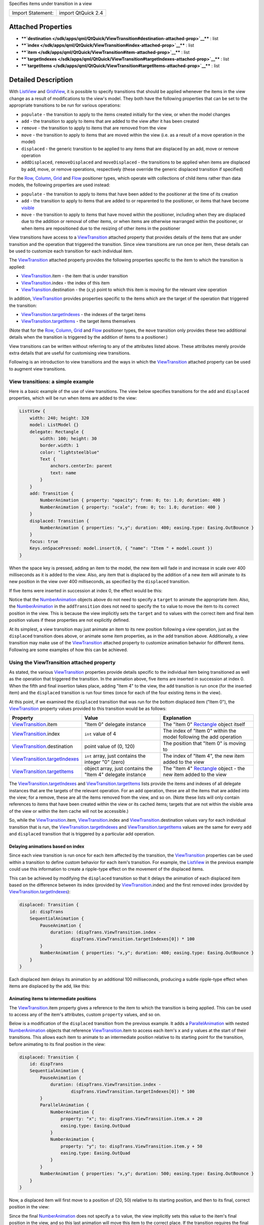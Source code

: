Specifies items under transition in a view

+---------------------+----------------------+
| Import Statement:   | import QtQuick 2.4   |
+---------------------+----------------------+

Attached Properties
-------------------

-  ****`destination </sdk/apps/qml/QtQuick/ViewTransition#destination-attached-prop>`__****
   : list
-  ****`index </sdk/apps/qml/QtQuick/ViewTransition#index-attached-prop>`__****
   : list
-  ****`item </sdk/apps/qml/QtQuick/ViewTransition#item-attached-prop>`__****
   : list
-  ****`targetIndexes </sdk/apps/qml/QtQuick/ViewTransition#targetIndexes-attached-prop>`__****
   : list
-  ****`targetItems </sdk/apps/qml/QtQuick/ViewTransition#targetItems-attached-prop>`__****
   : list

Detailed Description
--------------------

With `ListView </sdk/apps/qml/QtQuick/ListView/>`__ and
`GridView </sdk/apps/qml/QtQuick/draganddrop#gridview>`__, it is
possible to specify transitions that should be applied whenever the
items in the view change as a result of modifications to the view's
model. They both have the following properties that can be set to the
appropriate transitions to be run for various operations:

-  ``populate`` - the transition to apply to the items created initially
   for the view, or when the model changes
-  ``add`` - the transition to apply to items that are added to the view
   after it has been created
-  ``remove`` - the transition to apply to items that are removed from
   the view
-  ``move`` - the transition to apply to items that are moved within the
   view (i.e. as a result of a move operation in the model)
-  ``displaced`` - the generic transition to be applied to any items
   that are displaced by an add, move or remove operation
-  ``addDisplaced``, ``removeDisplaced`` and ``moveDisplaced`` - the
   transitions to be applied when items are displaced by add, move, or
   remove operations, respectively (these override the generic displaced
   transition if specified)

For the `Row </sdk/apps/qml/QtQuick/qtquick-positioning-layouts#row>`__,
`Column </sdk/apps/qml/QtQuick/qtquick-positioning-layouts#column>`__,
`Grid </sdk/apps/qml/QtQuick/qtquick-positioning-layouts#grid>`__ and
`Flow </sdk/apps/qml/QtQuick/qtquick-positioning-layouts#flow>`__
positioner types, which operate with collections of child items rather
than data models, the following properties are used instead:

-  ``populate`` - the transition to apply to items that have been added
   to the positioner at the time of its creation
-  ``add`` - the transition to apply to items that are added to or
   reparented to the positioner, or items that have become
   `visible </sdk/apps/qml/QtQuick/Item#visible-prop>`__
-  ``move`` - the transition to apply to items that have moved within
   the positioner, including when they are displaced due to the addition
   or removal of other items, or when items are otherwise rearranged
   within the positioner, or when items are repositioned due to the
   resizing of other items in the positioner

View transitions have access to a
`ViewTransition </sdk/apps/qml/QtQuick/ViewTransition/>`__ attached
property that provides details of the items that are under transition
and the operation that triggered the transition. Since view transitions
are run once per item, these details can be used to customize each
transition for each individual item.

The `ViewTransition </sdk/apps/qml/QtQuick/ViewTransition/>`__ attached
property provides the following properties specific to the item to which
the transition is applied:

-  `ViewTransition </sdk/apps/qml/QtQuick/ViewTransition/>`__.item - the
   item that is under transition
-  `ViewTransition </sdk/apps/qml/QtQuick/ViewTransition/>`__.index -
   the index of this item
-  `ViewTransition </sdk/apps/qml/QtQuick/ViewTransition/>`__.destination
   - the (x,y) point to which this item is moving for the relevant view
   operation

In addition, `ViewTransition </sdk/apps/qml/QtQuick/ViewTransition/>`__
provides properties specific to the items which are the target of the
operation that triggered the transition:

-  `ViewTransition </sdk/apps/qml/QtQuick/ViewTransition/>`__.\ `targetIndexes </sdk/apps/qml/QtQuick/ViewTransition#targetIndexes-attached-prop>`__
   - the indexes of the target items
-  `ViewTransition </sdk/apps/qml/QtQuick/ViewTransition/>`__.\ `targetItems </sdk/apps/qml/QtQuick/ViewTransition#targetItems-attached-prop>`__
   - the target items themselves

(Note that for the
`Row </sdk/apps/qml/QtQuick/qtquick-positioning-layouts#row>`__,
`Column </sdk/apps/qml/QtQuick/qtquick-positioning-layouts#column>`__,
`Grid </sdk/apps/qml/QtQuick/qtquick-positioning-layouts#grid>`__ and
`Flow </sdk/apps/qml/QtQuick/qtquick-positioning-layouts#flow>`__
positioner types, the ``move`` transition only provides these two
additional details when the transition is triggered by the addition of
items to a positioner.)

View transitions can be written without referring to any of the
attributes listed above. These attributes merely provide extra details
that are useful for customising view transitions.

Following is an introduction to view transitions and the ways in which
the `ViewTransition </sdk/apps/qml/QtQuick/ViewTransition/>`__ attached
property can be used to augment view transitions.

View transitions: a simple example
~~~~~~~~~~~~~~~~~~~~~~~~~~~~~~~~~~

Here is a basic example of the use of view transitions. The view below
specifies transitions for the ``add`` and ``displaced`` properties,
which will be run when items are added to the view:

.. code:: qml

    ListView {
        width: 240; height: 320
        model: ListModel {}
        delegate: Rectangle {
            width: 100; height: 30
            border.width: 1
            color: "lightsteelblue"
            Text {
                anchors.centerIn: parent
                text: name
            }
        }
        add: Transition {
            NumberAnimation { property: "opacity"; from: 0; to: 1.0; duration: 400 }
            NumberAnimation { property: "scale"; from: 0; to: 1.0; duration: 400 }
        }
        displaced: Transition {
            NumberAnimation { properties: "x,y"; duration: 400; easing.type: Easing.OutBounce }
        }
        focus: true
        Keys.onSpacePressed: model.insert(0, { "name": "Item " + model.count })
    }

When the space key is pressed, adding an item to the model, the new item
will fade in and increase in scale over 400 milliseconds as it is added
to the view. Also, any item that is displaced by the addition of a new
item will animate to its new position in the view over 400 milliseconds,
as specified by the ``displaced`` transition.

If five items were inserted in succession at index 0, the effect would
be this:

|image0|

Notice that the
`NumberAnimation </sdk/apps/qml/QtQuick/NumberAnimation/>`__ objects
above do not need to specify a ``target`` to animate the appropriate
item. Also, the
`NumberAnimation </sdk/apps/qml/QtQuick/NumberAnimation/>`__ in the
``addTransition`` does not need to specify the ``to`` value to move the
item to its correct position in the view. This is because the view
implicitly sets the ``target`` and ``to`` values with the correct item
and final item position values if these properties are not explicitly
defined.

At its simplest, a view transition may just animate an item to its new
position following a view operation, just as the ``displaced``
transition does above, or animate some item properties, as in the
``add`` transition above. Additionally, a view transition may make use
of the `ViewTransition </sdk/apps/qml/QtQuick/ViewTransition/>`__
attached property to customize animation behavior for different items.
Following are some examples of how this can be achieved.

Using the ViewTransition attached property
~~~~~~~~~~~~~~~~~~~~~~~~~~~~~~~~~~~~~~~~~~

As stated, the various
`ViewTransition </sdk/apps/qml/QtQuick/ViewTransition/>`__ properties
provide details specific to the individual item being transitioned as
well as the operation that triggered the transition. In the animation
above, five items are inserted in succession at index 0. When the fifth
and final insertion takes place, adding "Item 4" to the view, the
``add`` transition is run once (for the inserted item) and the
``displaced`` transition is run four times (once for each of the four
existing items in the view).

At this point, if we examined the ``displaced`` transition that was run
for the bottom displaced item ("Item 0"), the
`ViewTransition </sdk/apps/qml/QtQuick/ViewTransition/>`__ property
values provided to this transition would be as follows:

+-----------------------------------------------------------------------------------------------------------------------------------------------------+--------------------------------------------------------------+---------------------------------------------------------------------------------------------------------+
| Property                                                                                                                                            | Value                                                        | Explanation                                                                                             |
+=====================================================================================================================================================+==============================================================+=========================================================================================================+
| `ViewTransition </sdk/apps/qml/QtQuick/ViewTransition/>`__.item                                                                                     | "Item 0" delegate instance                                   | The "Item 0" `Rectangle </sdk/apps/qml/QtQuick/Rectangle/>`__ object itself                             |
+-----------------------------------------------------------------------------------------------------------------------------------------------------+--------------------------------------------------------------+---------------------------------------------------------------------------------------------------------+
| `ViewTransition </sdk/apps/qml/QtQuick/ViewTransition/>`__.index                                                                                    | ``int`` value of 4                                           | The index of "Item 0" within the model following the add operation                                      |
+-----------------------------------------------------------------------------------------------------------------------------------------------------+--------------------------------------------------------------+---------------------------------------------------------------------------------------------------------+
| `ViewTransition </sdk/apps/qml/QtQuick/ViewTransition/>`__.destination                                                                              | point value of (0, 120)                                      | The position that "Item 0" is moving to                                                                 |
+-----------------------------------------------------------------------------------------------------------------------------------------------------+--------------------------------------------------------------+---------------------------------------------------------------------------------------------------------+
| `ViewTransition </sdk/apps/qml/QtQuick/ViewTransition/>`__.\ `targetIndexes </sdk/apps/qml/QtQuick/ViewTransition#targetIndexes-attached-prop>`__   | ``int`` array, just contains the integer "0" (zero)          | The index of "Item 4", the new item added to the view                                                   |
+-----------------------------------------------------------------------------------------------------------------------------------------------------+--------------------------------------------------------------+---------------------------------------------------------------------------------------------------------+
| `ViewTransition </sdk/apps/qml/QtQuick/ViewTransition/>`__.\ `targetItems </sdk/apps/qml/QtQuick/ViewTransition#targetItems-attached-prop>`__       | object array, just contains the "Item 4" delegate instance   | The "Item 4" `Rectangle </sdk/apps/qml/QtQuick/Rectangle/>`__ object - the new item added to the view   |
+-----------------------------------------------------------------------------------------------------------------------------------------------------+--------------------------------------------------------------+---------------------------------------------------------------------------------------------------------+

The
`ViewTransition </sdk/apps/qml/QtQuick/ViewTransition/>`__.\ `targetIndexes </sdk/apps/qml/QtQuick/ViewTransition#targetIndexes-attached-prop>`__
and
`ViewTransition </sdk/apps/qml/QtQuick/ViewTransition/>`__.\ `targetItems </sdk/apps/qml/QtQuick/ViewTransition#targetItems-attached-prop>`__
lists provide the items and indexes of all delegate instances that are
the targets of the relevant operation. For an add operation, these are
all the items that are added into the view; for a remove, these are all
the items removed from the view, and so on. (Note these lists will only
contain references to items that have been created within the view or
its cached items; targets that are not within the visible area of the
view or within the item cache will not be accessible.)

So, while the
`ViewTransition </sdk/apps/qml/QtQuick/ViewTransition/>`__.item,
`ViewTransition </sdk/apps/qml/QtQuick/ViewTransition/>`__.index and
`ViewTransition </sdk/apps/qml/QtQuick/ViewTransition/>`__.destination
values vary for each individual transition that is run, the
`ViewTransition </sdk/apps/qml/QtQuick/ViewTransition/>`__.\ `targetIndexes </sdk/apps/qml/QtQuick/ViewTransition#targetIndexes-attached-prop>`__
and
`ViewTransition </sdk/apps/qml/QtQuick/ViewTransition/>`__.\ `targetItems </sdk/apps/qml/QtQuick/ViewTransition#targetItems-attached-prop>`__
values are the same for every ``add`` and ``displaced`` transition that
is triggered by a particular add operation.

Delaying animations based on index
^^^^^^^^^^^^^^^^^^^^^^^^^^^^^^^^^^

Since each view transition is run once for each item affected by the
transition, the
`ViewTransition </sdk/apps/qml/QtQuick/ViewTransition/>`__ properties
can be used within a transition to define custom behavior for each
item's transition. For example, the
`ListView </sdk/apps/qml/QtQuick/ListView/>`__ in the previous example
could use this information to create a ripple-type effect on the
movement of the displaced items.

This can be achieved by modifying the ``displaced`` transition so that
it delays the animation of each displaced item based on the difference
between its index (provided by
`ViewTransition </sdk/apps/qml/QtQuick/ViewTransition/>`__.index) and
the first removed index (provided by
`ViewTransition </sdk/apps/qml/QtQuick/ViewTransition/>`__.\ `targetIndexes </sdk/apps/qml/QtQuick/ViewTransition#targetIndexes-attached-prop>`__):

.. code:: qml

        displaced: Transition {
            id: dispTrans
            SequentialAnimation {
                PauseAnimation {
                    duration: (dispTrans.ViewTransition.index -
                            dispTrans.ViewTransition.targetIndexes[0]) * 100
                }
                NumberAnimation { properties: "x,y"; duration: 400; easing.type: Easing.OutBounce }
            }
        }

Each displaced item delays its animation by an additional 100
milliseconds, producing a subtle ripple-type effect when items are
displaced by the add, like this:

|image1|

Animating items to intermediate positions
^^^^^^^^^^^^^^^^^^^^^^^^^^^^^^^^^^^^^^^^^

The `ViewTransition </sdk/apps/qml/QtQuick/ViewTransition/>`__.item
property gives a reference to the item to which the transition is being
applied. This can be used to access any of the item's attributes, custom
``property`` values, and so on.

Below is a modification of the ``displaced`` transition from the
previous example. It adds a
`ParallelAnimation </sdk/apps/qml/QtQuick/ParallelAnimation/>`__ with
nested `NumberAnimation </sdk/apps/qml/QtQuick/NumberAnimation/>`__
objects that reference
`ViewTransition </sdk/apps/qml/QtQuick/ViewTransition/>`__.item to
access each item's ``x`` and ``y`` values at the start of their
transitions. This allows each item to animate to an intermediate
position relative to its starting point for the transition, before
animating to its final position in the view:

.. code:: qml

        displaced: Transition {
            id: dispTrans
            SequentialAnimation {
                PauseAnimation {
                    duration: (dispTrans.ViewTransition.index -
                            dispTrans.ViewTransition.targetIndexes[0]) * 100
                }
                ParallelAnimation {
                    NumberAnimation {
                        property: "x"; to: dispTrans.ViewTransition.item.x + 20
                        easing.type: Easing.OutQuad
                    }
                    NumberAnimation {
                        property: "y"; to: dispTrans.ViewTransition.item.y + 50
                        easing.type: Easing.OutQuad
                    }
                }
                NumberAnimation { properties: "x,y"; duration: 500; easing.type: Easing.OutBounce }
            }
        }

Now, a displaced item will first move to a position of (20, 50) relative
to its starting position, and then to its final, correct position in the
view:

|image2|

Since the final
`NumberAnimation </sdk/apps/qml/QtQuick/NumberAnimation/>`__ does not
specify a ``to`` value, the view implicitly sets this value to the
item's final position in the view, and so this last animation will move
this item to the correct place. If the transition requires the final
position of the item for some calculation, this is accessible through
`ViewTransition </sdk/apps/qml/QtQuick/ViewTransition/>`__.destination.

Instead of using multiple NumberAnimations, you could use a
`PathAnimation </sdk/apps/qml/QtQuick/animation#pathanimation>`__ to
animate an item over a curved path. For example, the ``add`` transition
in the previous example could be augmented with a
`PathAnimation </sdk/apps/qml/QtQuick/animation#pathanimation>`__ as
follows: to animate newly added items along a path:

.. code:: qml

        add: Transition {
            id: addTrans
            NumberAnimation { property: "opacity"; from: 0; to: 1.0; duration: 400 }
            NumberAnimation { property: "scale"; from: 0; to: 1.0; duration: 400 }
            PathAnimation {
                duration: 1000
                path: Path {
                    startX: addTrans.ViewTransition.destination.x + 200
                    startY: addTrans.ViewTransition.destination.y + 200
                    PathCurve { relativeX: -100; relativeY: -50 }
                    PathCurve { relativeX: 50; relativeY: -150 }
                    PathCurve {
                        x: addTrans.ViewTransition.destination.x
                        y: addTrans.ViewTransition.destination.y
                    }
                }
            }
        }

This animates newly added items along a path. Notice that each path is
specified relative to each item's final destination point, so that items
inserted at different indexes start their paths from different
positions:

|image3|

Handling interrupted animations
~~~~~~~~~~~~~~~~~~~~~~~~~~~~~~~

A view transition may be interrupted at any time if a different view
transition needs to be applied while the original transition is in
progress. For example, say Item A is inserted at index 0 and undergoes
an "add" transition; then, Item B is inserted at index 0 in quick
succession before Item A's transition has finished. Since Item B is
inserted before Item A, it will displace Item A, causing the view to
interrupt Item A's "add" transition mid-way and start a "displaced"
transition on Item A instead.

For simple animations that simply animate an item's movement to its
final destination, this interruption is unlikely to require additional
consideration. However, if a transition changes other properties, this
interruption may cause unwanted side effects. Consider the first example
on this page, repeated below for convenience:

.. code:: qml

    ListView {
        width: 240; height: 320
        model: ListModel {}
        delegate: Rectangle {
            width: 100; height: 30
            border.width: 1
            color: "lightsteelblue"
            Text {
                anchors.centerIn: parent
                text: name
            }
        }
        add: Transition {
            NumberAnimation { property: "opacity"; from: 0; to: 1.0; duration: 400 }
            NumberAnimation { property: "scale"; from: 0; to: 1.0; duration: 400 }
        }
        displaced: Transition {
            NumberAnimation { properties: "x,y"; duration: 400; easing.type: Easing.OutBounce }
        }
        focus: true
        Keys.onSpacePressed: model.insert(0, { "name": "Item " + model.count })
    }

If multiple items are added in rapid succession, without waiting for a
previous transition to finish, this is the result:

|image4|

Each newly added item undergoes an ``add`` transition, but before the
transition can finish, another item is added, displacing the previously
added item. Because of this, the ``add`` transition on the previously
added item is interrupted and a ``displaced`` transition is started on
the item instead. Due to the interruption, the ``opacity`` and ``scale``
animations have not completed, thus producing items with opacity and
scale that are below 1.0.

To fix this, the ``displaced`` transition should additionally ensure the
item properties are set to the end values specified in the ``add``
transition, effectively resetting these values whenever an item is
displaced. In this case, it means setting the item opacity and scale to
1.0:

.. code:: qml

        displaced: Transition {
            NumberAnimation { properties: "x,y"; duration: 400; easing.type: Easing.OutBounce }
            // ensure opacity and scale values return to 1.0
            NumberAnimation { property: "opacity"; to: 1.0 }
            NumberAnimation { property: "scale"; to: 1.0 }
        }

Now, when an item's ``add`` transition is interrupted, its opacity and
scale are animated to 1.0 upon displacement, avoiding the erroneous
visual effects from before:

|image5|

The same principle applies to any combination of view transitions. An
added item may be moved before its add transition finishes, or a moved
item may be removed before its moved transition finishes, and so on; so,
the rule of thumb is that every transition should handle the same set of
properties.

Restrictions regarding ScriptAction
~~~~~~~~~~~~~~~~~~~~~~~~~~~~~~~~~~~

When a view transition is initialized, any property bindings that refer
to the `ViewTransition </sdk/apps/qml/QtQuick/ViewTransition/>`__
attached property are evaluated in preparation for the transition. Due
to the nature of the internal construction of a view transition, the
attributes of the
`ViewTransition </sdk/apps/qml/QtQuick/ViewTransition/>`__ attached
property are only valid for the relevant item when the transition is
initialized, and may not be valid when the transition is actually run.

Therefore, a `ScriptAction </sdk/apps/qml/QtQuick/ScriptAction/>`__
within a view transition should not refer to the
`ViewTransition </sdk/apps/qml/QtQuick/ViewTransition/>`__ attached
property, as it may not refer to the expected values at the time that
the `ScriptAction </sdk/apps/qml/QtQuick/ScriptAction/>`__ is actually
invoked. Consider the following example:

.. code:: qml

    ListView {
        width: 240; height: 320
        model: ListModel {
            Component.onCompleted: {
                for (var i=0; i<8; i++)
                    append({"name": i})
            }
        }
        delegate: Rectangle {
            width: 100; height: 30
            border.width: 1
            color: "lightsteelblue"
            Text {
                anchors.centerIn: parent
                text: name
            }
            objectName: name
        }
        move: Transition {
            id: moveTrans
            SequentialAnimation {
                ColorAnimation { property: "color"; to: "yellow"; duration: 400 }
                NumberAnimation { properties: "x,y"; duration: 800; easing.type: Easing.OutBack }
                ScriptAction { script: moveTrans.ViewTransition.item.color = "lightsteelblue" }
            }
        }
        displaced: Transition {
            NumberAnimation { properties: "x,y"; duration: 400; easing.type: Easing.OutBounce }
        }
        focus: true
        Keys.onSpacePressed: model.move(5, 1, 3)
    }

When the space key is pressed, three items are moved from index 5 to
index 1. For each moved item, the ``moveTransition`` sequence presumably
animates the item's color to "yellow", then animates it to its final
position, then changes the item color back to "lightsteelblue" using a
`ScriptAction </sdk/apps/qml/QtQuick/ScriptAction/>`__. However, when
run, the transition does not produce the intended result:

|image6|

Only the last moved item is returned to the "lightsteelblue" color; the
others remain yellow. This is because the
`ScriptAction </sdk/apps/qml/QtQuick/ScriptAction/>`__ is not run until
after the transition has already been initialized, by which time the
`ViewTransition </sdk/apps/qml/QtQuick/ViewTransition/>`__.item value
has changed to refer to a different item; the item that the script had
intended to refer to is not the one held by
`ViewTransition </sdk/apps/qml/QtQuick/ViewTransition/>`__.item at the
time the `ScriptAction </sdk/apps/qml/QtQuick/ScriptAction/>`__ is
actually invoked.

In this instance, to avoid this issue, the view could set the property
using a `PropertyAction </sdk/apps/qml/QtQuick/PropertyAction/>`__
instead:

.. code:: qml

        move: Transition {
            id: moveTrans
            SequentialAnimation {
                ColorAnimation { property: "color"; to: "yellow"; duration: 400 }
                NumberAnimation { properties: "x,y"; duration: 800; easing.type: Easing.OutBack }
                //ScriptAction { script: moveTrans.ViewTransition.item.color = "lightsteelblue" } BAD!
                PropertyAction { property: "color"; value: "lightsteelblue" }
            }
        }

When the transition is initialized, the
`PropertyAction </sdk/apps/qml/QtQuick/PropertyAction/>`__ ``target``
will be set to the respective
`ViewTransition </sdk/apps/qml/QtQuick/ViewTransition/>`__.item for the
transition and will later run with the correct item target as expected.

Attached Property Documentation
-------------------------------

+--------------------------------------------------------------------------+
|        \ ViewTransition.destination : list                               |
+--------------------------------------------------------------------------+

This attached property holds the final destination position for the
transitioned item within the view.

This property value is a point with ``x`` and ``y`` properties.

| 

+--------------------------------------------------------------------------+
|        \ ViewTransition.index : list                                     |
+--------------------------------------------------------------------------+

This attached property holds the index of the item that is being
transitioned.

Note that if the item is being moved, this property holds the index that
the item is moving to, not from.

| 

+--------------------------------------------------------------------------+
|        \ ViewTransition.item : list                                      |
+--------------------------------------------------------------------------+

This attached property holds the item that is being transitioned.

**Warning:** This item should not be kept and referred to outside of the
transition as it may become invalid as the view changes.

| 

+--------------------------------------------------------------------------+
|        \ ViewTransition.targetIndexes : list                             |
+--------------------------------------------------------------------------+

This attached property holds a list of the indexes of the items in view
that are the target of the relevant operation.

The targets are the items that are the subject of the operation. For an
add operation, these are the items being added; for a remove, these are
the items being removed; for a move, these are the items being moved.

For example, if the transition was triggered by an insert operation that
added two items at index 1 and 2, this targetIndexes list would have the
value [1,2].

**Note:** The targetIndexes list only contains the indexes of items that
are actually in view, or will be in the view once the relevant operation
completes.

**See also**
`QtQuick::ViewTransition::targetItems </sdk/apps/qml/QtQuick/ViewTransition#targetItems-attached-prop>`__.

| 

+--------------------------------------------------------------------------+
|        \ ViewTransition.targetItems : list                               |
+--------------------------------------------------------------------------+

This attached property holds the list of items in view that are the
target of the relevant operation.

The targets are the items that are the subject of the operation. For an
add operation, these are the items being added; for a remove, these are
the items being removed; for a move, these are the items being moved.

For example, if the transition was triggered by an insert operation that
added two items at index 1 and 2, this targetItems list would contain
these two items.

**Note:** The targetItems list only contains items that are actually in
view, or will be in the view once the relevant operation completes.

**Warning:** The objects in this list should not be kept and referred to
outside of the transition as the items may become invalid. The
targetItems are only valid when the Transition is initially created;
this also means they should not be used by
`ScriptAction </sdk/apps/qml/QtQuick/ScriptAction/>`__ objects in the
Transition, which are not evaluated until the transition is run.

**See also**
`QtQuick::ViewTransition::targetIndexes </sdk/apps/qml/QtQuick/ViewTransition#targetIndexes-attached-prop>`__.

| 

.. |image0| image:: /media/sdk/apps/qml/QtQuick/ViewTransition/images/viewtransitions-basic.gif
.. |image1| image:: /media/sdk/apps/qml/QtQuick/ViewTransition/images/viewtransitions-delayedbyindex.gif
.. |image2| image:: /media/sdk/apps/qml/QtQuick/ViewTransition/images/viewtransitions-intermediatemove.gif
.. |image3| image:: /media/sdk/apps/qml/QtQuick/ViewTransition/images/viewtransitions-pathanim.gif
.. |image4| image:: /media/sdk/apps/qml/QtQuick/ViewTransition/images/viewtransitions-interruptedbad.gif
.. |image5| image:: /media/sdk/apps/qml/QtQuick/ViewTransition/images/viewtransitions-interruptedgood.gif
.. |image6| image:: /media/sdk/apps/qml/QtQuick/ViewTransition/images/viewtransitions-scriptactionbad.gif

